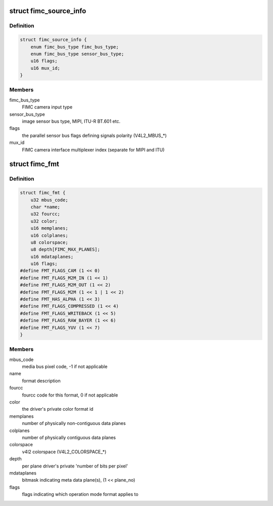 .. -*- coding: utf-8; mode: rst -*-
.. src-file: include/media/drv-intf/exynos-fimc.h

.. _`fimc_source_info`:

struct fimc_source_info
=======================

.. c:type:: struct fimc_source_info

    video source description required for the host interface configuration

.. _`fimc_source_info.definition`:

Definition
----------

.. code-block:: c

    struct fimc_source_info {
        enum fimc_bus_type fimc_bus_type;
        enum fimc_bus_type sensor_bus_type;
        u16 flags;
        u16 mux_id;
    }

.. _`fimc_source_info.members`:

Members
-------

fimc_bus_type
    FIMC camera input type

sensor_bus_type
    image sensor bus type, MIPI, ITU-R BT.601 etc.

flags
    the parallel sensor bus flags defining signals polarity (V4L2_MBUS\_\*)

mux_id
    FIMC camera interface multiplexer index (separate for MIPI and ITU)

.. _`fimc_fmt`:

struct fimc_fmt
===============

.. c:type:: struct fimc_fmt

    color format data structure

.. _`fimc_fmt.definition`:

Definition
----------

.. code-block:: c

    struct fimc_fmt {
        u32 mbus_code;
        char *name;
        u32 fourcc;
        u32 color;
        u16 memplanes;
        u16 colplanes;
        u8 colorspace;
        u8 depth[FIMC_MAX_PLANES];
        u16 mdataplanes;
        u16 flags;
    #define FMT_FLAGS_CAM (1 << 0)
    #define FMT_FLAGS_M2M_IN (1 << 1)
    #define FMT_FLAGS_M2M_OUT (1 << 2)
    #define FMT_FLAGS_M2M (1 << 1 | 1 << 2)
    #define FMT_HAS_ALPHA (1 << 3)
    #define FMT_FLAGS_COMPRESSED (1 << 4)
    #define FMT_FLAGS_WRITEBACK (1 << 5)
    #define FMT_FLAGS_RAW_BAYER (1 << 6)
    #define FMT_FLAGS_YUV (1 << 7)
    }

.. _`fimc_fmt.members`:

Members
-------

mbus_code
    media bus pixel code, -1 if not applicable

name
    format description

fourcc
    fourcc code for this format, 0 if not applicable

color
    the driver's private color format id

memplanes
    number of physically non-contiguous data planes

colplanes
    number of physically contiguous data planes

colorspace
    v4l2 colorspace (V4L2_COLORSPACE\_\*)

depth
    per plane driver's private 'number of bits per pixel'

mdataplanes
    bitmask indicating meta data plane(s), (1 << plane_no)

flags
    flags indicating which operation mode format applies to

.. This file was automatic generated / don't edit.

